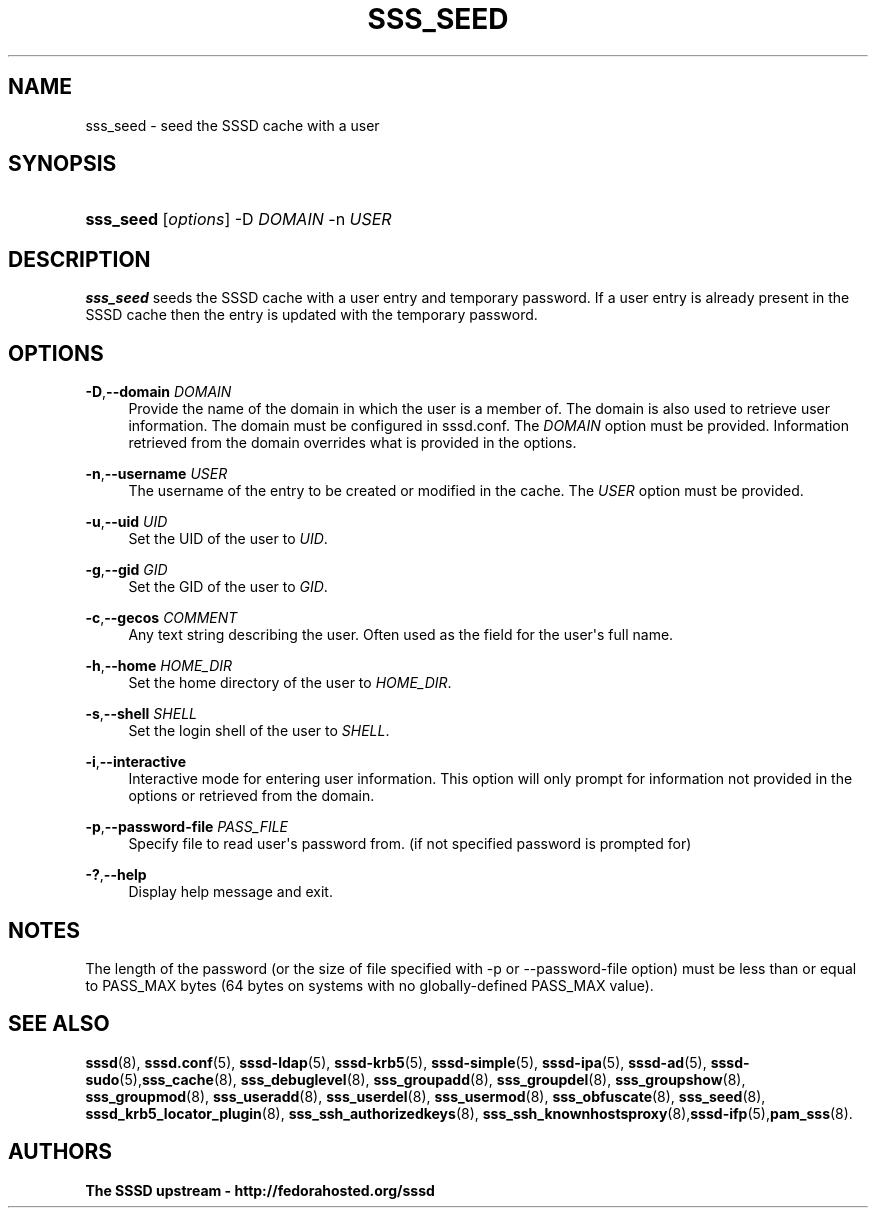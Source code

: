 '\" t
.\"     Title: sss_seed
.\"    Author: The SSSD upstream - http://fedorahosted.org/sssd
.\" Generator: DocBook XSL Stylesheets v1.78.1 <http://docbook.sf.net/>
.\"      Date: 02/16/2017
.\"    Manual: SSSD Manual pages
.\"    Source: SSSD
.\"  Language: English
.\"
.TH "SSS_SEED" "8" "02/16/2017" "SSSD" "SSSD Manual pages"
.\" -----------------------------------------------------------------
.\" * Define some portability stuff
.\" -----------------------------------------------------------------
.\" ~~~~~~~~~~~~~~~~~~~~~~~~~~~~~~~~~~~~~~~~~~~~~~~~~~~~~~~~~~~~~~~~~
.\" http://bugs.debian.org/507673
.\" http://lists.gnu.org/archive/html/groff/2009-02/msg00013.html
.\" ~~~~~~~~~~~~~~~~~~~~~~~~~~~~~~~~~~~~~~~~~~~~~~~~~~~~~~~~~~~~~~~~~
.ie \n(.g .ds Aq \(aq
.el       .ds Aq '
.\" -----------------------------------------------------------------
.\" * set default formatting
.\" -----------------------------------------------------------------
.\" disable hyphenation
.nh
.\" disable justification (adjust text to left margin only)
.ad l
.\" -----------------------------------------------------------------
.\" * MAIN CONTENT STARTS HERE *
.\" -----------------------------------------------------------------
.SH "NAME"
sss_seed \- seed the SSSD cache with a user
.SH "SYNOPSIS"
.HP \w'\fBsss_seed\fR\ 'u
\fBsss_seed\fR [\fIoptions\fR] \-D\ \fIDOMAIN\fR \-n\ \fIUSER\fR
.SH "DESCRIPTION"
.PP
\fBsss_seed\fR
seeds the SSSD cache with a user entry and temporary password\&. If a user entry is already present in the SSSD cache then the entry is updated with the temporary password\&.
.PP
.SH "OPTIONS"
.PP
\fB\-D\fR,\fB\-\-domain\fR \fIDOMAIN\fR
.RS 4
Provide the name of the domain in which the user is a member of\&. The domain is also used to retrieve user information\&. The domain must be configured in sssd\&.conf\&. The
\fIDOMAIN\fR
option must be provided\&. Information retrieved from the domain overrides what is provided in the options\&.
.RE
.PP
\fB\-n\fR,\fB\-\-username\fR \fIUSER\fR
.RS 4
The username of the entry to be created or modified in the cache\&. The
\fIUSER\fR
option must be provided\&.
.RE
.PP
\fB\-u\fR,\fB\-\-uid\fR \fIUID\fR
.RS 4
Set the UID of the user to
\fIUID\fR\&.
.RE
.PP
\fB\-g\fR,\fB\-\-gid\fR \fIGID\fR
.RS 4
Set the GID of the user to
\fIGID\fR\&.
.RE
.PP
\fB\-c\fR,\fB\-\-gecos\fR \fICOMMENT\fR
.RS 4
Any text string describing the user\&. Often used as the field for the user\*(Aqs full name\&.
.RE
.PP
\fB\-h\fR,\fB\-\-home\fR \fIHOME_DIR\fR
.RS 4
Set the home directory of the user to
\fIHOME_DIR\fR\&.
.RE
.PP
\fB\-s\fR,\fB\-\-shell\fR \fISHELL\fR
.RS 4
Set the login shell of the user to
\fISHELL\fR\&.
.RE
.PP
\fB\-i\fR,\fB\-\-interactive\fR
.RS 4
Interactive mode for entering user information\&. This option will only prompt for information not provided in the options or retrieved from the domain\&.
.RE
.PP
\fB\-p\fR,\fB\-\-password\-file\fR \fIPASS_FILE\fR
.RS 4
Specify file to read user\*(Aqs password from\&. (if not specified password is prompted for)
.RE
.PP
\fB\-?\fR,\fB\-\-help\fR
.RS 4
Display help message and exit\&.
.RE
.SH "NOTES"
.PP
The length of the password (or the size of file specified with \-p or \-\-password\-file option) must be less than or equal to PASS_MAX bytes (64 bytes on systems with no globally\-defined PASS_MAX value)\&.
.PP
.SH "SEE ALSO"
.PP
\fBsssd\fR(8),
\fBsssd.conf\fR(5),
\fBsssd-ldap\fR(5),
\fBsssd-krb5\fR(5),
\fBsssd-simple\fR(5),
\fBsssd-ipa\fR(5),
\fBsssd-ad\fR(5),
\fBsssd-sudo\fR(5),\fBsss_cache\fR(8),
\fBsss_debuglevel\fR(8),
\fBsss_groupadd\fR(8),
\fBsss_groupdel\fR(8),
\fBsss_groupshow\fR(8),
\fBsss_groupmod\fR(8),
\fBsss_useradd\fR(8),
\fBsss_userdel\fR(8),
\fBsss_usermod\fR(8),
\fBsss_obfuscate\fR(8),
\fBsss_seed\fR(8),
\fBsssd_krb5_locator_plugin\fR(8),
\fBsss_ssh_authorizedkeys\fR(8), \fBsss_ssh_knownhostsproxy\fR(8),\fBsssd-ifp\fR(5),\fBpam_sss\fR(8)\&.
.SH "AUTHORS"
.PP
\fBThe SSSD upstream \- http://fedorahosted\&.org/sssd\fR
